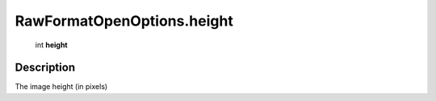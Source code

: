 .. _RawFormatOpenOptions.height:

================================================
RawFormatOpenOptions.height
================================================

   int **height**


Description
-----------

The image height (in pixels)

